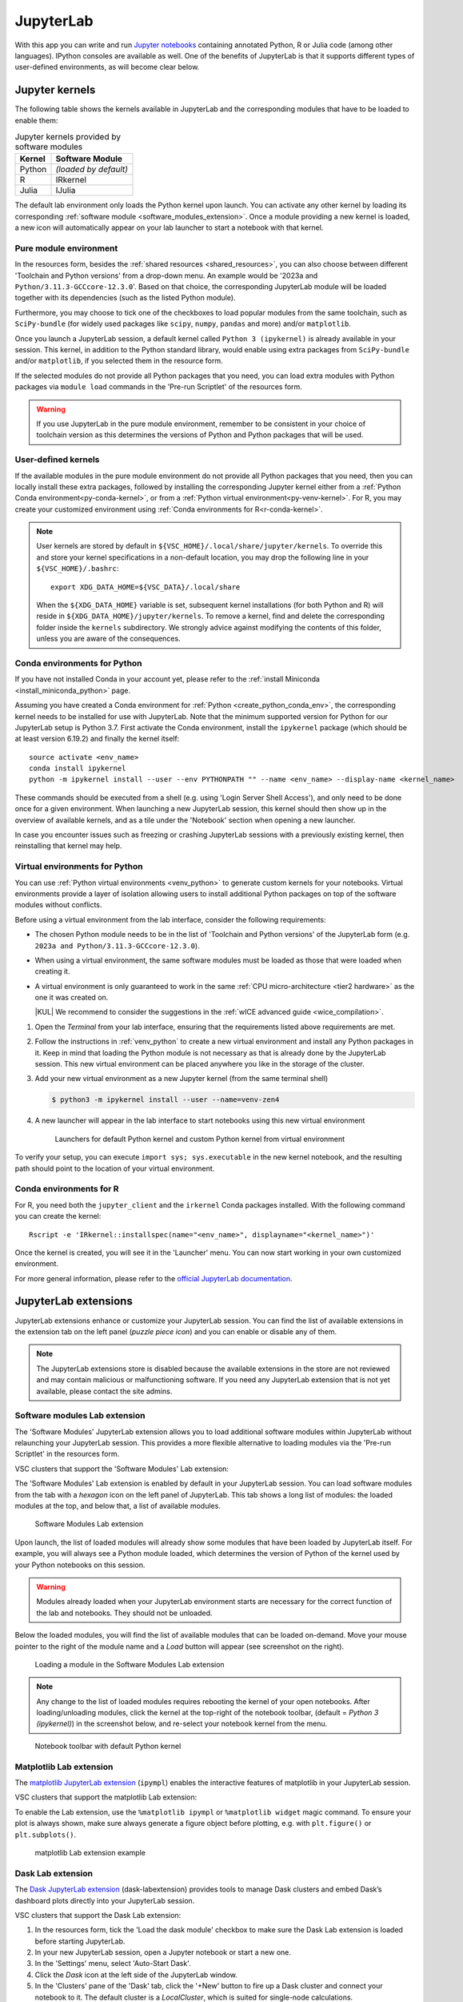 JupyterLab
==========

With this app you can write and run `Jupyter notebooks <official JupyterLab
documentation_>`_ containing annotated Python, R or Julia code (among other
languages). IPython consoles are available as well. One of the benefits of
JupyterLab is that it supports different types of user-defined environments, as
will become clear below.

.. tab-set::

   .. tab-item:: KU Leuven/UHasselt

      The top-level notebook directory is by default ``$VSC_DATA``.

   .. tab-item:: VUB

      The top-level notebook directory is the selected 'Working directory' in
      the resources form. Note however, if you have set ``c.ServerApp.root_dir``
      in your `Jupyter configuration file
      <https://jupyter-server.readthedocs.io/en/stable/other/full-config.html>`_
      (default = ``~/.jupyter/jupyter_server_config.py``), this config will take
      priority over your 'Working directory' in the resources form.

Jupyter kernels
---------------

The following table shows the kernels available in JupyterLab and the
corresponding modules that have to be loaded to enable them:

.. list-table:: Jupyter kernels provided by software modules
   :header-rows: 1
   :align: left

   * - Kernel
     - Software Module
   * - Python
     - *(loaded by default)*
   * - R
     - IRkernel
   * - Julia
     - IJulia

The default lab environment only loads the Python kernel upon launch. You can
activate any other kernel by loading its corresponding :ref:`software module
<software_modules_extension>`. Once a module providing a new kernel is loaded, a
new icon will automatically appear on your lab launcher to start a notebook with
that kernel.

.. _jupyterlab_pure_module_env:

Pure module environment
~~~~~~~~~~~~~~~~~~~~~~~

In the resources form, besides the :ref:`shared resources <shared_resources>`,
you can also choose between different 'Toolchain and Python versions' from a
drop-down menu.  An example would be '2023a and
``Python/3.11.3-GCCcore-12.3.0``'.  Based on that choice, the corresponding
JupyterLab module will be loaded together with its dependencies (such as the
listed Python module).

Furthermore, you may choose to tick one of the checkboxes to load popular
modules from the same toolchain, such as ``SciPy-bundle`` (for widely used
packages like ``scipy``, ``numpy``, ``pandas`` and more) and/or ``matplotlib``.

Once you launch a JupyterLab session, a default kernel called ``Python 3
(ipykernel)`` is already available in your session.  This kernel, in addition to
the Python standard library, would enable using extra packages from
``SciPy-bundle`` and/or ``matplotlib``, if you selected them in the resource
form.

If the selected modules do not provide all Python packages that you need, you
can load extra modules with Python packages via ``module load`` commands in the
'Pre-run Scriptlet' of the resources form.

.. warning::

   If you use JupyterLab in the pure module environment, remember to be
   consistent in your choice of toolchain version as this determines the
   versions of Python and Python packages that will be used.

User-defined kernels
~~~~~~~~~~~~~~~~~~~~

If the available modules in the pure module environment do not provide all
Python packages that you need, then you can locally install these extra
packages, followed by installing the corresponding Jupyter kernel either from a
:ref:`Python Conda environment<py-conda-kernel>`, or from a :ref:`Python virtual
environment<py-venv-kernel>`.  For R, you may create your customized environment
using :ref:`Conda environments for R<r-conda-kernel>`.

.. note::

   User kernels are stored by default in ``${VSC_HOME}/.local/share/jupyter/kernels``.
   To override this and store your kernel specifications in a non-default location,
   you may drop the following line in your ``${VSC_HOME}/.bashrc``::

      export XDG_DATA_HOME=${VSC_DATA}/.local/share

   When the ``${XDG_DATA_HOME}`` variable is set, subsequent kernel installations
   (for both Python and R) will reside in ``${XDG_DATA_HOME}/jupyter/kernels``.
   To remove a kernel, find and delete the corresponding folder inside the ``kernels``
   subdirectory.
   We strongly advice against modifying the contents of this folder, unless you
   are aware of the consequences.

.. _py-conda-kernel:

Conda environments for Python
~~~~~~~~~~~~~~~~~~~~~~~~~~~~~

If you have not installed Conda in your account yet, please refer to the
:ref:`install Miniconda <install_miniconda_python>` page.

Assuming you have created a Conda environment for :ref:`Python <create_python_conda_env>`,
the corresponding kernel needs to be installed for use with JupyterLab.
Note that the minimum supported version for Python for our JupyterLab setup is Python 3.7.
First activate the Conda environment, install the ``ipykernel`` package (which should be at
least version 6.19.2) and finally the kernel itself::

    source activate <env_name>
    conda install ipykernel
    python -m ipykernel install --user --env PYTHONPATH "" --name <env_name> --display-name <kernel_name>

These commands should be executed from a shell (e.g. using 'Login Server Shell Access'),
and only need to be done once for a given environment.
When launching a new JupyterLab session, this kernel should then show up in the overview
of available kernels, and as a tile under the 'Notebook' section when opening a new launcher.

In case you encounter issues such as freezing or crashing JupyterLab sessions with a previously
existing kernel, then reinstalling that kernel may help.

.. _py-venv-kernel:

Virtual environments for Python
~~~~~~~~~~~~~~~~~~~~~~~~~~~~~~~

You can use :ref:`Python virtual environments <venv_python>` to generate custom kernels for your
notebooks. Virtual environments provide a layer of isolation allowing users to
install additional Python packages on top of the software modules without
conflicts.

Before using a virtual environment from the lab interface, consider the
following requirements:

- The chosen Python module needs to be in the list of 'Toolchain and
  Python versions' of the JupyterLab form (e.g. ``2023a and
  Python/3.11.3-GCCcore-12.3.0``).

- When using a virtual environment, the same software modules must be
  loaded as those that were loaded when creating it.

- A virtual environment is only guaranteed to work in the same :ref:`CPU
  micro-architecture <tier2 hardware>` as the one it was created on.

  |KUL| We recommend to consider the suggestions in the :ref:`wICE advanced
  guide <wice_compilation>`.


#. Open the *Terminal* from your lab interface, ensuring that the requirements
   listed above requirements are met.

#. Follow the instructions in :ref:`venv_python` to create a new virtual
   environment and install any Python packages in it. Keep in mind that loading
   the Python module is not necessary as that is already done by the JupyterLab
   session. This new virtual environment can be placed anywhere you like in the
   storage of the cluster.

   .. code-block:: shell
      :caption: Example sequence of commands to create a new virtual
                environment in the directory ``venv-zen4``

      $ python3 -m venv venv-zen4 --system-site-packages
      $ source venv-zen4/bin/activate
      (venv-zen4) $ python3 -m pip install --upgrade pip
      (venv-zen4) $ python3 -m pip install <insert_cool_package>

#. Add your new virtual environment as a new Jupyter kernel (from the same
   terminal shell)

   .. code-block:: shell

      $ python3 -m ipykernel install --user --name=venv-zen4

#. A new launcher will appear in the lab interface to start notebooks using
   this new virtual environment

   .. figure:: img/jupyterlab-custom-launcher.png

      Launchers for default Python kernel and custom Python kernel from
      virtual environment

To verify your setup, you can execute ``import sys; sys.executable`` in the new
kernel notebook, and the resulting path should point to the location of your
virtual environment.


.. _r-conda-kernel:

Conda environments for R
~~~~~~~~~~~~~~~~~~~~~~~~

For R, you need both the ``jupyter_client`` and the ``irkernel`` Conda packages installed.
With the following command you can create the kernel::

      Rscript -e 'IRkernel::installspec(name="<env_name>", displayname="<kernel_name>")'

Once the kernel is created, you will see it in the 'Launcher' menu.
You can now start working in your own customized environment.

For more general information, please refer to the `official JupyterLab documentation`_.

.. _official JupyterLab documentation: https://jupyterlab.readthedocs.io


JupyterLab extensions
---------------------

JupyterLab extensions enhance or customize your JupyterLab session.  You can
find the list of available extensions in the extension tab on the left panel
(*puzzle piece icon*) and you can enable or disable any of them.

.. note::

   The JupyterLab extensions store is disabled because the available extensions
   in the store are not reviewed and may contain malicious or malfunctioning
   software. If you need any JupyterLab extension that is not yet available,
   please contact the site admins.

.. _software_modules_extension:

Software modules Lab extension
~~~~~~~~~~~~~~~~~~~~~~~~~~~~~~

The 'Software Modules' JupyterLab extension allows you to load additional
software modules within JupyterLab without relaunching your JupyterLab session.
This provides a more flexible alternative to loading modules via the 'Pre-run
Scriptlet' in the resources form.

VSC clusters that support the 'Software Modules' Lab extension:

.. grid:: 3
    :gutter: 4

    .. grid-item-card:: |VUB|
       :columns: 12 4 4 4

       .. TODO use links

       * Tier-2 Hydra
       * Tier-2 Anansi

The 'Software Modules' Lab extension is enabled by default in your JupyterLab
session.  You can load software modules from the tab with a *hexagon* icon on
the left panel of JupyterLab. This tab shows a long list of modules: the loaded
modules at the top, and below that, a list of available modules.


.. figure:: img/jupyterlab-lmod-tab-2023a.webp

   Software Modules Lab extension

Upon launch, the list of loaded modules will already show some modules that have
been loaded by JupyterLab itself. For example, you will always see a Python
module loaded, which determines the version of Python of the kernel used by your
Python notebooks on this session.

.. warning::

   Modules already loaded when your JupyterLab environment starts are necessary
   for the correct function of the lab and notebooks. They should not be unloaded.

Below the loaded modules, you will find the list of available modules that can
be loaded on-demand. Move your mouse pointer to the right of the module name and a
*Load* button will appear (see screenshot on the right).

.. figure:: img/jupyterlab-lmod-load-2023a.webp

   Loading a module in the Software Modules Lab extension

.. note::

   Any change to the list of loaded modules requires rebooting the kernel of
   your open notebooks. After loading/unloading modules, click the kernel at the
   top-right of the notebook toolbar, (default = *Python 3 (ipykernel)*) in the
   screenshot below, and re-select your notebook kernel from the menu.

.. figure:: img/jupyterlab-kernel-reload.png

   Notebook toolbar with default Python kernel

.. _matplotlib_lab_extension:

Matplotlib Lab extension
~~~~~~~~~~~~~~~~~~~~~~~~

The `matplotlib JupyterLab extension <https://matplotlib.org/ipympl/>`_
(``ipympl``) enables the interactive features of matplotlib in your JupyterLab
session.

VSC clusters that support the matplotlib Lab extension:

.. grid:: 3
    :gutter: 4

    .. grid-item-card:: |VUB|
       :columns: 12 4 4 4

       .. TODO use links

       * Tier-2 Hydra
       * Tier-2 Anansi

To enable the Lab extension, use the ``%matplotlib ipympl`` or ``%matplotlib
widget`` magic command.  To ensure your plot is always shown, make sure always
generate a figure object before plotting, e.g. with ``plt.figure()`` or
``plt.subplots()``.

.. figure:: img/jupyterlab-matplotlib.png

   matplotlib Lab extension example


Dask Lab extension
~~~~~~~~~~~~~~~~~~

The `Dask JupyterLab extension
<https://github.com/dask/dask-labextension/blob/main/README.md>`_
(dask-labextension) provides tools to manage Dask clusters and embed Dask’s
dashboard plots directly into your JupyterLab session.

VSC clusters that support the Dask Lab extension:

.. grid:: 3
    :gutter: 4

    .. grid-item-card:: |VUB|
       :columns: 12 4 4 4

       .. TODO use links

       * Tier-2 Hydra
       * Tier-2 Anansi

#. In the resources form, tick the 'Load the dask module' checkbox to make sure
   the Dask Lab extension is loaded before starting JupyterLab.

#. In your new JupyterLab session, open a Jupyter notebook or start a new one.

#. In the 'Settings' menu, select 'Auto-Start Dask'.

#. Click the *Dask* icon at the left side of the JupyterLab window.

#. In the 'Clusters' pane of the 'Dask' tab, click the '+New' button to fire up
   a Dask cluster and connect your notebook to it. The default cluster is a
   *LocalCluster*, which is suited for single-node calculations.

You can now click any of the yellow-colored bars to open its corresponding Dask
dashboard. Once opened, you can drag-and-drop it anywhere you want, and you can
open multiple dashboards in the same session. Some useful Dask dashboards
include 'Cpu', 'Cluster Memory', 'Task Stream', 'Workers'.

.. figure:: img/jupyterlab-dask.png

   Dask Lab extension in action
